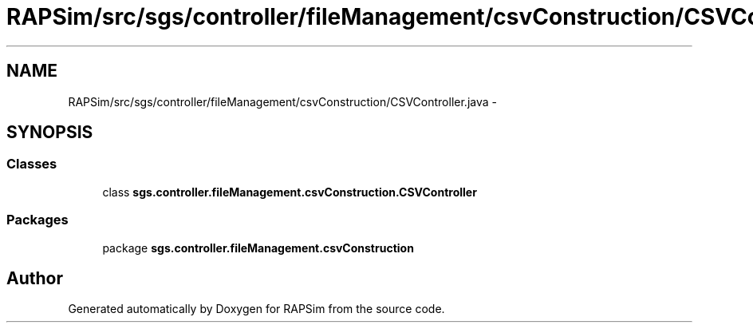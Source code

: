 .TH "RAPSim/src/sgs/controller/fileManagement/csvConstruction/CSVController.java" 3 "Wed Oct 28 2015" "Version 0.92" "RAPSim" \" -*- nroff -*-
.ad l
.nh
.SH NAME
RAPSim/src/sgs/controller/fileManagement/csvConstruction/CSVController.java \- 
.SH SYNOPSIS
.br
.PP
.SS "Classes"

.in +1c
.ti -1c
.RI "class \fBsgs\&.controller\&.fileManagement\&.csvConstruction\&.CSVController\fP"
.br
.in -1c
.SS "Packages"

.in +1c
.ti -1c
.RI "package \fBsgs\&.controller\&.fileManagement\&.csvConstruction\fP"
.br
.in -1c
.SH "Author"
.PP 
Generated automatically by Doxygen for RAPSim from the source code\&.
